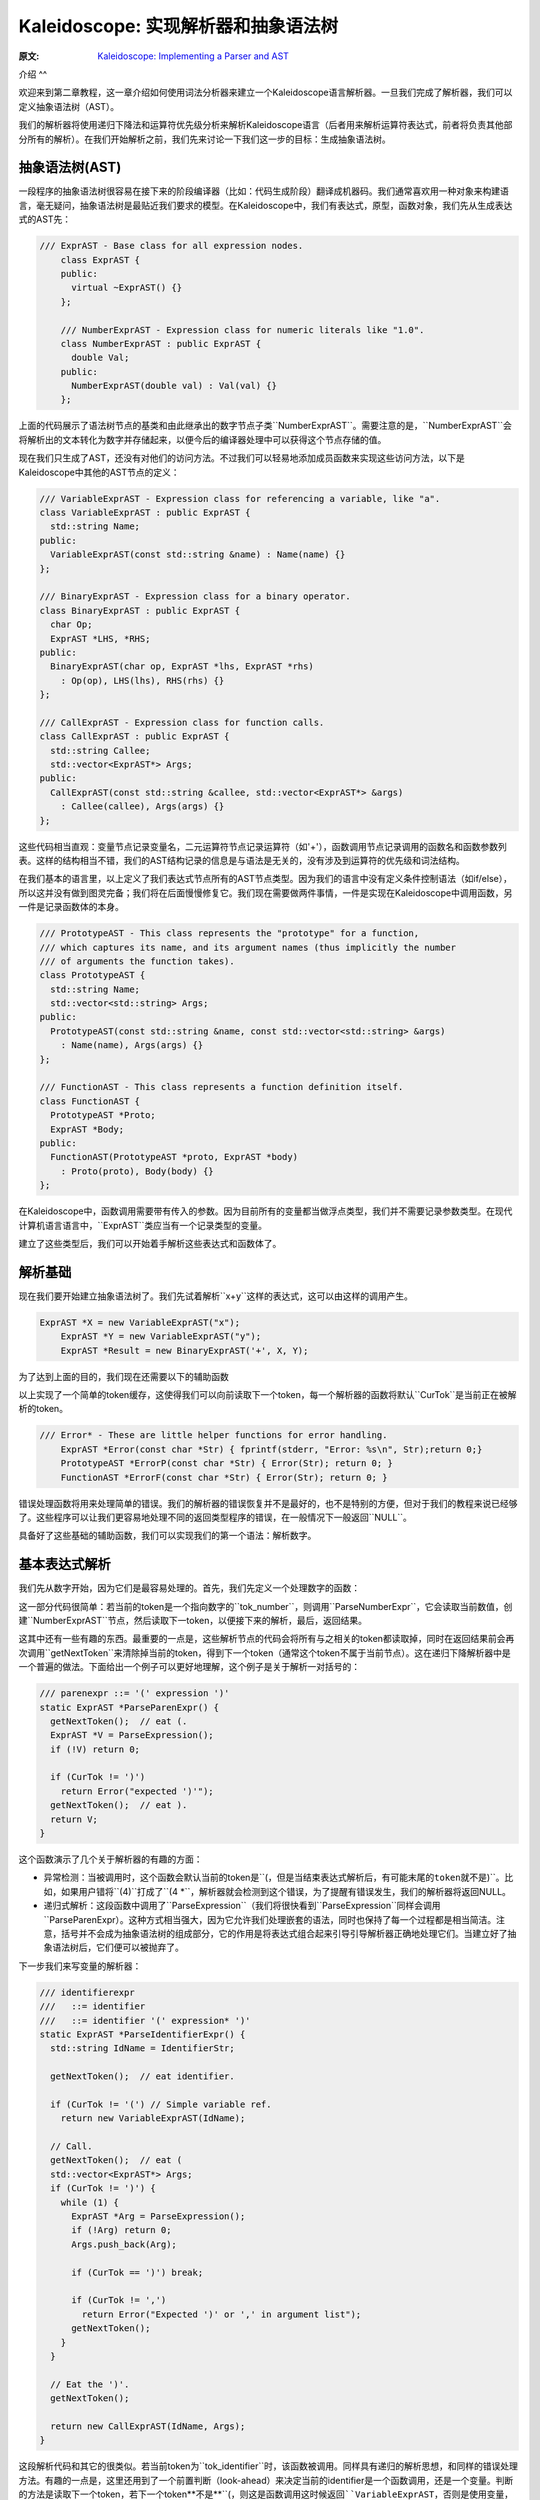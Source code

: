 Kaleidoscope: 实现解析器和抽象语法树
-------------------------

:原文: `Kaleidoscope: Implementing a Parser and AST`__
__ http://llvm.org/docs/tutorial/LangImpl2.html

介绍
^^

欢迎来到第二章教程，这一章介绍如何使用词法分析器来建立一个Kaleidoscope语言解析器。一旦我们完成了解析器，我们可以定义抽象语法树（AST）。

我们的解析器将使用递归下降法和运算符优先级分析来解析Kaleidoscope语言（后者用来解析运算符表达式，前者将负责其他部分所有的解析）。在我们开始解析之前，我们先来讨论一下我们这一步的目标：生成抽象语法树。

抽象语法树(AST)
""""""""""

一段程序的抽象语法树很容易在接下来的阶段编译器（比如：代码生成阶段）翻译成机器码。我们通常喜欢用一种对象来构建语言，毫无疑问，抽象语法树是最贴近我们要求的模型。在Kaleidoscope中，我们有表达式，原型，函数对象，我们先从生成表达式的AST先：


.. code-block:: C++

    /// ExprAST - Base class for all expression nodes.
	class ExprAST {
	public:
	  virtual ~ExprAST() {}
	};

	/// NumberExprAST - Expression class for numeric literals like "1.0".
	class NumberExprAST : public ExprAST {
	  double Val;
	public:
	  NumberExprAST(double val) : Val(val) {}
	};

上面的代码展示了语法树节点的基类和由此继承出的数字节点子类``NumberExprAST``。需要注意的是，``NumberExprAST``会将解析出的文本转化为数字并存储起来，以便今后的编译器处理中可以获得这个节点存储的值。

现在我们只生成了AST，还没有对他们的访问方法。不过我们可以轻易地添加成员函数来实现这些访问方法，以下是Kaleidoscope中其他的AST节点的定义：

.. code-block:: C++

	/// VariableExprAST - Expression class for referencing a variable, like "a".
	class VariableExprAST : public ExprAST {
	  std::string Name;
	public:
	  VariableExprAST(const std::string &name) : Name(name) {}
	};

	/// BinaryExprAST - Expression class for a binary operator.
	class BinaryExprAST : public ExprAST {
	  char Op;
	  ExprAST *LHS, *RHS;
	public:
	  BinaryExprAST(char op, ExprAST *lhs, ExprAST *rhs)
	    : Op(op), LHS(lhs), RHS(rhs) {}
	};

	/// CallExprAST - Expression class for function calls.
	class CallExprAST : public ExprAST {
	  std::string Callee;
	  std::vector<ExprAST*> Args;
	public:
	  CallExprAST(const std::string &callee, std::vector<ExprAST*> &args)
	    : Callee(callee), Args(args) {}
	};

这些代码相当直观：变量节点记录变量名，二元运算符节点记录运算符（如'+'），函数调用节点记录调用的函数名和函数参数列表。这样的结构相当不错，我们的AST结构记录的信息是与语法是无关的，没有涉及到运算符的优先级和词法结构。

在我们基本的语言里，以上定义了我们表达式节点所有的AST节点类型。因为我们的语言中没有定义条件控制语法（如if/else），所以这并没有做到图灵完备；我们将在后面慢慢修复它。我们现在需要做两件事情，一件是实现在Kaleidoscope中调用函数，另一件是记录函数体的本身。

.. code-block:: C++

	/// PrototypeAST - This class represents the "prototype" for a function,
	/// which captures its name, and its argument names (thus implicitly the number
	/// of arguments the function takes).
	class PrototypeAST {
	  std::string Name;
	  std::vector<std::string> Args;
	public:
	  PrototypeAST(const std::string &name, const std::vector<std::string> &args)
	    : Name(name), Args(args) {}
	};

	/// FunctionAST - This class represents a function definition itself.
	class FunctionAST {
	  PrototypeAST *Proto;
	  ExprAST *Body;
	public:
	  FunctionAST(PrototypeAST *proto, ExprAST *body)
	    : Proto(proto), Body(body) {}
	};

在Kaleidoscope中，函数调用需要带有传入的参数。因为目前所有的变量都当做浮点类型，我们并不需要记录参数类型。在现代计算机语言语言中，``ExprAST``类应当有一个记录类型的变量。

建立了这些类型后，我们可以开始着手解析这些表达式和函数体了。

解析基础
""""

现在我们要开始建立抽象语法树了。我们先试着解析``x+y``这样的表达式，这可以由这样的调用产生。

.. code-block:: C++

    ExprAST *X = new VariableExprAST("x");
	ExprAST *Y = new VariableExprAST("y");
	ExprAST *Result = new BinaryExprAST('+', X, Y);

为了达到上面的目的，我们现在还需要以下的辅助函数

.. code-block:: C++
	/// CurTok/getNextToken - Provide a simple token buffer.  CurTok is the current
	/// token the parser is looking at.  getNextToken reads another token from the
	/// lexer and updates CurTok with its results.
	static int CurTok;
	static int getNextToken() {
	  return CurTok = gettok();
	}

以上实现了一个简单的token缓存，这使得我们可以向前读取下一个token，每一个解析器的函数将默认``CurTok``是当前正在被解析的token。

.. code-block:: C++

    /// Error* - These are little helper functions for error handling.
	ExprAST *Error(const char *Str) { fprintf(stderr, "Error: %s\n", Str);return 0;}
	PrototypeAST *ErrorP(const char *Str) { Error(Str); return 0; }
	FunctionAST *ErrorF(const char *Str) { Error(Str); return 0; }

错误处理函数将用来处理简单的错误。我们的解析器的错误恢复并不是最好的，也不是特别的方便，但对于我们的教程来说已经够了。这些程序可以让我们更容易地处理不同的返回类型程序的错误，在一般情况下一般返回``NULL``。

具备好了这些基础的辅助函数，我们可以实现我们的第一个语法：解析数字。

基本表达式解析
"""""""

我们先从数字开始，因为它们是最容易处理的。首先，我们先定义一个处理数字的函数：

.. code-block:: C++
	/// numberexpr ::= number
	static ExprAST *ParseNumberExpr() {
	  ExprAST *Result = new NumberExprAST(NumVal);
	  getNextToken(); // consume the number
	  return Result;
	}

这一部分代码很简单：若当前的token是一个指向数字的``tok_number``，则调用``ParseNumberExpr``，它会读取当前数值，创建``NumberExprAST``节点，然后读取下一token，以便接下来的解析，最后，返回结果。

这其中还有一些有趣的东西。最重要的一点是，这些解析节点的代码会将所有与之相关的token都读取掉，同时在返回结果前会再次调用``getNextToken``来清除掉当前的token，得到下一个token（通常这个token不属于当前节点）。这在递归下降解析器中是一个普遍的做法。下面给出一个例子可以更好地理解，这个例子是关于解析一对括号的：

.. code-block:: C++

	/// parenexpr ::= '(' expression ')'
	static ExprAST *ParseParenExpr() {
	  getNextToken();  // eat (.
	  ExprAST *V = ParseExpression();
	  if (!V) return 0;

	  if (CurTok != ')')
	    return Error("expected ')'");
	  getNextToken();  // eat ).
	  return V;
	}

这个函数演示了几个关于解析器的有趣的方面：

* 异常检测：当被调用时，这个函数会默认当前的token是``(``，但是当结束表达式解析后，有可能末尾的token就不是``)``。比如，如果用户错将``(4)``打成了``(4 *``，解析器就会检测到这个错误，为了提醒有错误发生，我们的解析器将返回NULL。
* 递归式解析：这段函数中调用了``ParseExpression``（我们将很快看到``ParseExpression``同样会调用``ParseParenExpr）。这种方式相当强大，因为它允许我们处理嵌套的语法，同时也保持了每一个过程都是相当简洁。注意，括号并不会成为抽象语法树的组成部分，它的作用是将表达式组合起来引导引导解析器正确地处理它们。当建立好了抽象语法树后，它们便可以被抛弃了。

下一步我们来写变量的解析器：

.. code-block:: C++

	/// identifierexpr
	///   ::= identifier
	///   ::= identifier '(' expression* ')'
	static ExprAST *ParseIdentifierExpr() {
	  std::string IdName = IdentifierStr;

	  getNextToken();  // eat identifier.

	  if (CurTok != '(') // Simple variable ref.
	    return new VariableExprAST(IdName);

	  // Call.
	  getNextToken();  // eat (
	  std::vector<ExprAST*> Args;
	  if (CurTok != ')') {
	    while (1) {
	      ExprAST *Arg = ParseExpression();
	      if (!Arg) return 0;
	      Args.push_back(Arg);

	      if (CurTok == ')') break;

	      if (CurTok != ',')
	        return Error("Expected ')' or ',' in argument list");
	      getNextToken();
	    }
	  }

	  // Eat the ')'.
	  getNextToken();

	  return new CallExprAST(IdName, Args);
	}

这段解析代码和其它的很类似。若当前token为``tok_identifier``时，该函数被调用。同样具有递归的解析思想，和同样的错误处理方法。有趣的一点是，这里还用到了一个前置判断（look-ahead）来决定当前的identifier是一个函数调用，还是一个变量。判断的方法是读取下一个token，若下一个token**不是**``(``，则这是函数调用这时候返回``VariableExprAST``，否则是使用变量，返回``CallExprAST。

现在我们所有的简单表达式解析器代码已经就位，我们可以定义一个辅助函数来包装并调用它们。我们把目前我们完成的简单的表达式取名为**基本表达式**（primary expressions），到后面你就会更加理解这个名字了。以下就是基本表达式解析器：

.. code-block:: C++

    /// primary
	///   ::= identifierexpr
	///   ::= numberexpr
	///   ::= parenexpr
	static ExprAST *ParsePrimary() {
	  switch (CurTok) {
	  default: return Error("unknown token when expecting an expression");
	  case tok_identifier: return ParseIdentifierExpr();
	  case tok_number:     return ParseNumberExpr();
	  case '(':            return ParseParenExpr();
	  }
	}

通过基本表达式解析器，我们可以明白为什么我们要使用``CurTok``了，这里用了前置判断来选择并调用解析器。

现在基本的表达式解析器已经完成了，我们下一步开始处理二元表达式，这会有一点复杂。

二元表达式解析
"""""""

二元表达式的解析过程相对复杂，因为二元表达式会有二义性。比如，当出现``x+y*z``，解析器可以选择``(x+y)*z``或者``x+(y*z)``两种解析顺序。在数学定义中，我们期望后一种解析方式，因为``*``比``+``有更高的优先级。

面对优先级问题，我们可用的处理方法有很多，不过论最优雅最高效的还是要数远算符优先级分析法（Operator-Precedence Parsing）。这种解析方法借助运算符优先级来选择解析顺序，所以，起初需要一个一个优先级表格：

.. code-block:: C++

	/// BinopPrecedence - This holds the precedence for each binary operator that is
	/// defined.
	static std::map<char, int> BinopPrecedence;

	/// GetTokPrecedence - Get the precedence of the pending binary operator token.
	static int GetTokPrecedence() {
	  if (!isascii(CurTok))
	    return -1;

	  // Make sure it's a declared binop.
	  int TokPrec = BinopPrecedence[CurTok];
	  if (TokPrec <= 0) return -1;
	  return TokPrec;
	}

	int main() {
	  // Install standard binary operators.
	  // 1 is lowest precedence.
	  BinopPrecedence['<'] = 10;
	  BinopPrecedence['+'] = 20;
	  BinopPrecedence['-'] = 20;
	  BinopPrecedence['*'] = 40;  // highest.
	  ...
	}

现在我们可以开始着手解析二元表达式了，最核心的思想方法是将可能出现二义性的表达式分解成多个部分。想一下，比如表达式``a+b+(c+d)*e*f+g``。解析器将这个字符串看做一串由二元运算符分隔的基本表达式。因此，它将先解析第一个基本表达式``a``，接着将解析到成对出现的[+, b] [+, (c+d)] [*, e] [*, f]和 [+, g]。因为括号也是基础表达式，不用担心解析器会对``(c+d)``出现困惑。

开始解析第一步，表达式是由第一个基础表达式和之后的一连串[运算符, 基础表达式]组成。

.. code-block:: C++
 
	/// expression
	///   ::= primary binoprhs
	///
	static ExprAST *ParseExpression() {
	  ExprAST *LHS = ParsePrimary();
	  if (!LHS) return 0;

	  return ParseBinOpRHS(0, LHS);
	}

``ParseBinOpRHS``是为我们解析*运算符-表达式*对的函数。它记录优先级和已解析部分的指针。

优先级数值被传入``ParseBinOpRHS``，凡是比这个优先级值低的运算符都不能被使用。比如如果当前的解析的是[+, x]，且目前传入的优先级值为40，那么函数就不会消耗任何token（因为"+"优先级值仅20）。因此我们函数应该这样写：

.. code-block:: C++

    /// binoprhs
	///   ::= ('+' primary)*
	static ExprAST *ParseBinOpRHS(int ExprPrec, ExprAST *LHS) {
	  // If this is a binop, find its precedence.
	  while (1) {
	    int TokPrec = GetTokPrecedence();

	    // If this is a binop that binds at least as tightly as the current binop,
	    // consume it, otherwise we are done.
	    if (TokPrec < ExprPrec)
	      return LHS;

这部分代码获取了当前的token的优先级值，与传入的优先级进行比较。若当前的token已经不是运算符时，我们会获得一个无效的优先级值``-1``，它比任何一个运算符的优先级都小，我们可以借助它来获知二元表达式已经结束。若当前的token是运算符，我们继续：

.. code-block:: C++

	// Okay, we know this is a binop.
	int BinOp = CurTok;
	getNextToken();  // eat binop

	// Parse the primary expression after the binary operator.
	ExprAST *RHS = ParsePrimary();
	if (!RHS) return 0;


就这样，这段代码消耗了（并记住了）二元运算符然后解析接下来的基本表达式。我们用``[+, b]``以及后续的运算符-表达式对作为示例来完成接下来的代码。

现在我们已知左侧的表达式和右侧的一组运算符-表达式对，我们必须决定用他们的关系是什么。比如我们可能会遇到"(a + b) 未知运算符"或者"a + (b 未知运算符)"这样的关系。为了决定这个关系，我们要依靠下一个运算符并与当前运算符优先级（在这个例子中是"+"）进行比较：

.. code-block:: C++

	// If BinOp binds less tightly with RHS than the operator after RHS, let
	// the pending operator take RHS as its LHS.
	int NextPrec = GetTokPrecedence();
	if (TokPrec < NextPrec) {

如果右侧的运算符优先级小于等于当前的运算符，我们就可以知道当前运算符的顺序是"(a + b) 运算符 ..."。在我们例子里，当前的运算符是"+"且下一个运算符是"+"，我们知道他们的优先级是一样的。因此，我们为"a + b"创建AST节点，接着，继续解析：

.. code-block:: C++

          ... if body omitted ...
	    }

	    // Merge LHS/RHS.
	    LHS = new BinaryExprAST(BinOp, LHS, RHS);
	  }  // loop around to the top of the while loop.
	}

在我们上面的例子里，将会将"a + b +"作为"a + b"并且进入下一个循环，处理下一个"+"。这些代码将消耗，记录，并将"(c + d)"作为基本表达式进行解析，即解析``[+, (c + d)]``。这时将进入上方的``if``语句，并比较"+"和"*"的优先级，因为这里的"*"优先级高于"+"，所以``if``语句将进入true分支。

现在一个关键的问题来了，那就是“上方的if语句如何完整解析剩余部分”？我们继续用上面的例子建立正确的AST树，所以我们需要得到右侧“(c + d) * e * f”表达式的指针。这部分代码相当简单（上面代码if的部分）：

.. code-block:: C++

        // If BinOp binds less tightly with RHS than the operator after RHS, let
	    // the pending operator take RHS as its LHS.
	    int NextPrec = GetTokPrecedence();
	    if (TokPrec < NextPrec) {
	      RHS = ParseBinOpRHS(TokPrec+1, RHS);
	      if (RHS == 0) return 0;
	    }
	    // Merge LHS/RHS.
	    LHS = new BinaryExprAST(BinOp, LHS, RHS);
	  }  // loop around to the top of the while loop.
	}

至此，我们知道右侧的二元运算符优先级应当高于当前的运算符。所以，任意拥有比“+”更高优先级的运算符-表达式对应当作为``RHS``变量返回。因此我们递归调用``ParseBinOpRHS``函数，并特别地将当前的优先级值加一，即"TokPrec + 1"。在我们以上的例子中，“(c+d)*e*f”将作为AST节点返回到``RHS``。

最后，在最后一个循环中解析完毕"+ g"部分。至此，我们用这一点点代码（14行不记空行和注视的代码）成功地以一种优雅的方式解析完了整个二元表达式。由于篇幅有限，也许有一些部分你还存在不解，我希望你能对这些代码多进行一下实验，以便熟悉它的工作原理，扫清困惑。

目前，我们仅仅完成对表达式的解析，下一步我们要进一步完善语法。

其它解析
""""

下一步的目标是处理函数声明。在Kaleidoscope中有两种函数声明方式，一是用"extern"声明外部函数，二是直接声明函数体。实现这部分的代码很简单直接，但是并不那么有趣：

.. code-block:: C++

    /// prototype
	///   ::= id '(' id* ')'
	static PrototypeAST *ParsePrototype() {
	  if (CurTok != tok_identifier)
	    return ErrorP("Expected function name in prototype");

	  std::string FnName = IdentifierStr;
	  getNextToken();

	  if (CurTok != '(')
	    return ErrorP("Expected '(' in prototype");

	  // Read the list of argument names.
	  std::vector<std::string> ArgNames;
	  while (getNextToken() == tok_identifier)
	    ArgNames.push_back(IdentifierStr);
	  if (CurTok != ')')
	    return ErrorP("Expected ')' in prototype");

	  // success.
	  getNextToken();  // eat ')'.

	  return new PrototypeAST(FnName, ArgNames);
	}

有了以上，记录一个声明的函数就很简单了——仅仅需要保存一个函数原型和函数体的一串表达式：

.. code-block:: C++
    
	/// definition ::= 'def' prototype expression
	static FunctionAST *ParseDefinition() {
	  getNextToken();  // eat def.
	  PrototypeAST *Proto = ParsePrototype();
	  if (Proto == 0) return 0;

	  if (ExprAST *E = ParseExpression())
	    return new FunctionAST(Proto, E);
	  return 0;
	}

另外，我们也支持"extern"声明外部函数比如"sin"和"cos"或者用户定义的函数。"extern"与上面函数声明的区别仅仅在于没有具体的函数体：

.. code-block:: C++
    
	/// external ::= 'extern' prototype
	static PrototypeAST *ParseExtern() {
	  getNextToken();  // eat extern.
	  return ParsePrototype();
	}

最后，我们将让用户输入任意的外层表达式（top-level expressions），在运行的同时会计算出表达式结果。为此，我们需要处理无参数函数：

.. code-block:: C++

	/// toplevelexpr ::= expression
	static FunctionAST *ParseTopLevelExpr() {
	  if (ExprAST *E = ParseExpression()) {
	    // Make an anonymous proto.
	    PrototypeAST *Proto = new PrototypeAST("", std::vector<std::string>());
	    return new FunctionAST(Proto, E);
	  }
	  return 0;
	}

现在我们完成了所有的零碎的部分，让我们用一段短小的驱动代码来调用他们吧！

驱动代码
""""

驱动代码功能很简单，即在解析时调用相应的解析函数。其中没有什么有趣的地方，让我们看看这部分的代码：

.. code-block:: C++

	/// top ::= definition | external | expression | ';'
	static void MainLoop() {
	  while (1) {
	    fprintf(stderr, "ready> ");
	    switch (CurTok) {
	    case tok_eof:    return;
	    case ';':        getNextToken(); break;  // ignore top-level semicolons.
	    case tok_def:    HandleDefinition(); break;
	    case tok_extern: HandleExtern(); break;
	    default:         HandleTopLevelExpression(); break;
	    }
	  }
	}

这里我们忽略了分号。你也许会问，这是为什么呢？最基本的理由是：如果你在命令行输入“4 + 5”，解析器并不知道这个表达式是否结束。比如，你在下一行可能会输入“def foo...”，这时候“4 + 5”是一个完整的表达式；相反地，如果你下一行输入“* 6”，那么上面的表达式还要继续解析。所以，在解析层加入分号的解析，是用来辅助判断输入是否结束。

结论
""

通过400行的代码（240行有效代码），我们完整地定义了最基本的语言，包括词法分析器，解析器，和AST树工厂。目前，我们的代码可以检测输入的代码是否具有正确的语法，比如，这里有一个简单的输入和输出：

.. code-block:: bash

	$ ./a.out
	ready> def foo(x y) x+foo(y, 4.0);
	Parsed a function definition.
	ready> def foo(x y) x+y y;
	Parsed a function definition.
	Parsed a top-level expr
	ready> def foo(x y) x+y );
	Parsed a function definition.
	Error: unknown token when expecting an expression
	ready> extern sin(a);
	ready> Parsed an extern
	ready> ^D
	$

目前Kaleidoscope还有很多扩展空间，比如你可以定义新的AST节点，扩展语法等等。在下一章，我们将介绍如何从AST生成LLVM中间代码（Intermediate Representation，简称IR）

完整代码
""""

这里是上一章和这章完整的代码。注意，这里的代码并不依赖任何外部库：你不需要LLVM或者其它外部链接库（当然，除了C和C++的标准库）。编译命令如下：

.. code-block:: bash

    # Compile
	clang++ -g -O3 toy.cpp
	# Run
	./a.out

这里是完整代码：

.. code-block:: C++
	
	#include <cctype>
	#include <cstdio>
	#include <cstdlib>
	#include <map>
	#include <string>
	#include <vector>

	//===----------------------------------------------------------------------===//
	// Lexer
	//===----------------------------------------------------------------------===//

	// The lexer returns tokens [0-255] if it is an unknown character, otherwise one
	// of these for known things.
	enum Token {
	  tok_eof = -1,

	  // commands
	  tok_def = -2, tok_extern = -3,

	  // primary
	  tok_identifier = -4, tok_number = -5
	};

	static std::string IdentifierStr;  // Filled in if tok_identifier
	static double NumVal;              // Filled in if tok_number

	/// gettok - Return the next token from standard input.
	static int gettok() {
	  static int LastChar = ' ';

	  // Skip any whitespace.
	  while (isspace(LastChar))
	    LastChar = getchar();

	  if (isalpha(LastChar)) { // identifier: [a-zA-Z][a-zA-Z0-9]*
	    IdentifierStr = LastChar;
	    while (isalnum((LastChar = getchar())))
	      IdentifierStr += LastChar;

	    if (IdentifierStr == "def") return tok_def;
	    if (IdentifierStr == "extern") return tok_extern;
	    return tok_identifier;
	  }

	  if (isdigit(LastChar) || LastChar == '.') {   // Number: [0-9.]+
	    std::string NumStr;
	    do {
	      NumStr += LastChar;
	      LastChar = getchar();
	    } while (isdigit(LastChar) || LastChar == '.');

	    NumVal = strtod(NumStr.c_str(), 0);
	    return tok_number;
	  }

	  if (LastChar == '#') {
	    // Comment until end of line.
	    do LastChar = getchar();
	    while (LastChar != EOF && LastChar != '\n' && LastChar != '\r');
	    
	    if (LastChar != EOF)
	      return gettok();
	  }
	  
	  // Check for end of file.  Don't eat the EOF.
	  if (LastChar == EOF)
	    return tok_eof;

	  // Otherwise, just return the character as its ascii value.
	  int ThisChar = LastChar;
	  LastChar = getchar();
	  return ThisChar;
	}

	//===----------------------------------------------------------------------===//
	// Abstract Syntax Tree (aka Parse Tree)
	//===----------------------------------------------------------------------===//
	namespace {
	/// ExprAST - Base class for all expression nodes.
	class ExprAST {
	public:
	  virtual ~ExprAST() {}
	};

	/// NumberExprAST - Expression class for numeric literals like "1.0".
	class NumberExprAST : public ExprAST {
	public:
	  NumberExprAST(double val) {}
	};

	/// VariableExprAST - Expression class for referencing a variable, like "a".
	class VariableExprAST : public ExprAST {
	  std::string Name;
	public:
	  VariableExprAST(const std::string &name) : Name(name) {}
	};

	/// BinaryExprAST - Expression class for a binary operator.
	class BinaryExprAST : public ExprAST {
	public:
	  BinaryExprAST(char op, ExprAST *lhs, ExprAST *rhs) {}
	};

	/// CallExprAST - Expression class for function calls.
	class CallExprAST : public ExprAST {
	  std::string Callee;
	  std::vector<ExprAST*> Args;
	public:
	  CallExprAST(const std::string &callee, std::vector<ExprAST*> &args)
	    : Callee(callee), Args(args) {}
	};

	/// PrototypeAST - This class represents the "prototype" for a function,
	/// which captures its name, and its argument names (thus implicitly the number
	/// of arguments the function takes).
	class PrototypeAST {
	  std::string Name;
	  std::vector<std::string> Args;
	public:
	  PrototypeAST(const std::string &name, const std::vector<std::string> &args)
	    : Name(name), Args(args) {}
	  
	};

	/// FunctionAST - This class represents a function definition itself.
	class FunctionAST {
	public:
	  FunctionAST(PrototypeAST *proto, ExprAST *body) {}
	};
	} // end anonymous namespace

	//===----------------------------------------------------------------------===//
	// Parser
	//===----------------------------------------------------------------------===//

	/// CurTok/getNextToken - Provide a simple token buffer.  CurTok is the current
	/// token the parser is looking at.  getNextToken reads another token from the
	/// lexer and updates CurTok with its results.
	static int CurTok;
	static int getNextToken() {
	  return CurTok = gettok();
	}

	/// BinopPrecedence - This holds the precedence for each binary operator that is
	/// defined.
	static std::map<char, int> BinopPrecedence;

	/// GetTokPrecedence - Get the precedence of the pending binary operator token.
	static int GetTokPrecedence() {
	  if (!isascii(CurTok))
	    return -1;
	  
	  // Make sure it's a declared binop.
	  int TokPrec = BinopPrecedence[CurTok];
	  if (TokPrec <= 0) return -1;
	  return TokPrec;
	}

	/// Error* - These are little helper functions for error handling.
	ExprAST *Error(const char *Str) { fprintf(stderr, "Error: %s\n", Str);return 0;}
	PrototypeAST *ErrorP(const char *Str) { Error(Str); return 0; }

	static ExprAST *ParseExpression();

	/// identifierexpr
	///   ::= identifier
	///   ::= identifier '(' expression* ')'
	static ExprAST *ParseIdentifierExpr() {
	  std::string IdName = IdentifierStr;
	  
	  getNextToken();  // eat identifier.
	  
	  if (CurTok != '(') // Simple variable ref.
	    return new VariableExprAST(IdName);
	  
	  // Call.
	  getNextToken();  // eat (
	  std::vector<ExprAST*> Args;
	  if (CurTok != ')') {
	    while (1) {
	      ExprAST *Arg = ParseExpression();
	      if (!Arg) return 0;
	      Args.push_back(Arg);

	      if (CurTok == ')') break;

	      if (CurTok != ',')
	        return Error("Expected ')' or ',' in argument list");
	      getNextToken();
	    }
	  }

	  // Eat the ')'.
	  getNextToken();
	  
	  return new CallExprAST(IdName, Args);
	}

	/// numberexpr ::= number
	static ExprAST *ParseNumberExpr() {
	  ExprAST *Result = new NumberExprAST(NumVal);
	  getNextToken(); // consume the number
	  return Result;
	}

	/// parenexpr ::= '(' expression ')'
	static ExprAST *ParseParenExpr() {
	  getNextToken();  // eat (.
	  ExprAST *V = ParseExpression();
	  if (!V) return 0;
	  
	  if (CurTok != ')')
	    return Error("expected ')'");
	  getNextToken();  // eat ).
	  return V;
	}

	/// primary
	///   ::= identifierexpr
	///   ::= numberexpr
	///   ::= parenexpr
	static ExprAST *ParsePrimary() {
	  switch (CurTok) {
	  default: return Error("unknown token when expecting an expression");
	  case tok_identifier: return ParseIdentifierExpr();
	  case tok_number:     return ParseNumberExpr();
	  case '(':            return ParseParenExpr();
	  }
	}

	/// binoprhs
	///   ::= ('+' primary)*
	static ExprAST *ParseBinOpRHS(int ExprPrec, ExprAST *LHS) {
	  // If this is a binop, find its precedence.
	  while (1) {
	    int TokPrec = GetTokPrecedence();
	    
	    // If this is a binop that binds at least as tightly as the current binop,
	    // consume it, otherwise we are done.
	    if (TokPrec < ExprPrec)
	      return LHS;
	    
	    // Okay, we know this is a binop.
	    int BinOp = CurTok;
	    getNextToken();  // eat binop
	    
	    // Parse the primary expression after the binary operator.
	    ExprAST *RHS = ParsePrimary();
	    if (!RHS) return 0;
	    
	    // If BinOp binds less tightly with RHS than the operator after RHS, let
	    // the pending operator take RHS as its LHS.
	    int NextPrec = GetTokPrecedence();
	    if (TokPrec < NextPrec) {
	      RHS = ParseBinOpRHS(TokPrec+1, RHS);
	      if (RHS == 0) return 0;
	    }
	    
	    // Merge LHS/RHS.
	    LHS = new BinaryExprAST(BinOp, LHS, RHS);
	  }
	}

	/// expression
	///   ::= primary binoprhs
	///
	static ExprAST *ParseExpression() {
	  ExprAST *LHS = ParsePrimary();
	  if (!LHS) return 0;
	  
	  return ParseBinOpRHS(0, LHS);
	}

	/// prototype
	///   ::= id '(' id* ')'
	static PrototypeAST *ParsePrototype() {
	  if (CurTok != tok_identifier)
	    return ErrorP("Expected function name in prototype");

	  std::string FnName = IdentifierStr;
	  getNextToken();
	  
	  if (CurTok != '(')
	    return ErrorP("Expected '(' in prototype");
	  
	  std::vector<std::string> ArgNames;
	  while (getNextToken() == tok_identifier)
	    ArgNames.push_back(IdentifierStr);
	  if (CurTok != ')')
	    return ErrorP("Expected ')' in prototype");
	  
	  // success.
	  getNextToken();  // eat ')'.
	  
	  return new PrototypeAST(FnName, ArgNames);
	}

	/// definition ::= 'def' prototype expression
	static FunctionAST *ParseDefinition() {
	  getNextToken();  // eat def.
	  PrototypeAST *Proto = ParsePrototype();
	  if (Proto == 0) return 0;

	  if (ExprAST *E = ParseExpression())
	    return new FunctionAST(Proto, E);
	  return 0;
	}

	/// toplevelexpr ::= expression
	static FunctionAST *ParseTopLevelExpr() {
	  if (ExprAST *E = ParseExpression()) {
	    // Make an anonymous proto.
	    PrototypeAST *Proto = new PrototypeAST("", std::vector<std::string>());
	    return new FunctionAST(Proto, E);
	  }
	  return 0;
	}

	/// external ::= 'extern' prototype
	static PrototypeAST *ParseExtern() {
	  getNextToken();  // eat extern.
	  return ParsePrototype();
	}

	//===----------------------------------------------------------------------===//
	// Top-Level parsing
	//===----------------------------------------------------------------------===//

	static void HandleDefinition() {
	  if (ParseDefinition()) {
	    fprintf(stderr, "Parsed a function definition.\n");
	  } else {
	    // Skip token for error recovery.
	    getNextToken();
	  }
	}

	static void HandleExtern() {
	  if (ParseExtern()) {
	    fprintf(stderr, "Parsed an extern\n");
	  } else {
	    // Skip token for error recovery.
	    getNextToken();
	  }
	}

	static void HandleTopLevelExpression() {
	  // Evaluate a top-level expression into an anonymous function.
	  if (ParseTopLevelExpr()) {
	    fprintf(stderr, "Parsed a top-level expr\n");
	  } else {
	    // Skip token for error recovery.
	    getNextToken();
	  }
	}

	/// top ::= definition | external | expression | ';'
	static void MainLoop() {
	  while (1) {
	    fprintf(stderr, "ready> ");
	    switch (CurTok) {
	    case tok_eof:    return;
	    case ';':        getNextToken(); break;  // ignore top-level semicolons.
	    case tok_def:    HandleDefinition(); break;
	    case tok_extern: HandleExtern(); break;
	    default:         HandleTopLevelExpression(); break;
	    }
	  }
	}

	//===----------------------------------------------------------------------===//
	// Main driver code.
	//===----------------------------------------------------------------------===//

	int main() {
	  // Install standard binary operators.
	  // 1 is lowest precedence.
	  BinopPrecedence['<'] = 10;
	  BinopPrecedence['+'] = 20;
	  BinopPrecedence['-'] = 20;
	  BinopPrecedence['*'] = 40;  // highest.

	  // Prime the first token.
	  fprintf(stderr, "ready> ");
	  getNextToken();

	  // Run the main "interpreter loop" now.
	  MainLoop();

	  return 0;
	}